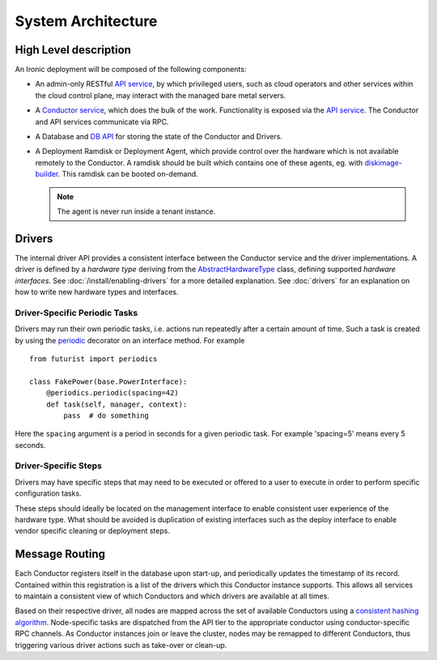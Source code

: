 .. _architecture:

===================
System Architecture
===================

High Level description
======================

An Ironic deployment will be composed of the following components:

- An admin-only RESTful `API service`_, by which privileged users, such as
  cloud operators and other services within the cloud control plane, may
  interact with the managed bare metal servers.
- A `Conductor service`_, which does the bulk of the work. Functionality is
  exposed via the `API service`_.  The Conductor and API services communicate via
  RPC.
- A Database and `DB API`_ for storing the state of the Conductor and Drivers.
- A Deployment Ramdisk or Deployment Agent, which provide control over the
  hardware which is not available remotely to the Conductor.  A ramdisk should be
  built which contains one of these agents, eg. with `diskimage-builder`_.
  This ramdisk can be booted on-demand.

  .. note:: The agent is never run inside a tenant instance.

.. _`architecture_drivers`:

Drivers
=======

The internal driver API provides a consistent interface between the
Conductor service and the driver implementations. A driver is defined by
a *hardware type* deriving from the AbstractHardwareType_ class, defining
supported *hardware interfaces*. See :doc:`/install/enabling-drivers`
for a more detailed explanation. See :doc:`drivers` for an explanation on how
to write new hardware types and interfaces.

Driver-Specific Periodic Tasks
------------------------------

Drivers may run their own periodic tasks, i.e. actions run repeatedly after
a certain amount of time. Such a task is created by using the periodic_
decorator on an interface method. For example

::

    from futurist import periodics

    class FakePower(base.PowerInterface):
        @periodics.periodic(spacing=42)
        def task(self, manager, context):
            pass  # do something


Here the ``spacing`` argument is a period in seconds for a given periodic task.
For example 'spacing=5' means every 5 seconds.

Driver-Specific Steps
---------------------

Drivers may have specific steps that may need to be executed or offered to a
user to execute in order to perform specific configuration tasks.

These steps should ideally be located on the management interface to enable
consistent user experience of the hardware type. What should be avoided is
duplication of existing interfaces such as the deploy interface to enable
vendor specific cleaning or deployment steps.

Message Routing
===============

Each Conductor registers itself in the database upon start-up, and periodically
updates the timestamp of its record. Contained within this registration is a
list of the drivers which this Conductor instance supports.  This allows all
services to maintain a consistent view of which Conductors and which drivers
are available at all times.

Based on their respective driver, all nodes are mapped across the set of
available Conductors using a `consistent hashing algorithm`_. Node-specific
tasks are dispatched from the API tier to the appropriate conductor using
conductor-specific RPC channels.  As Conductor instances join or leave the
cluster, nodes may be remapped to different Conductors, thus triggering various
driver actions such as take-over or clean-up.


.. _API service: webapi.html
.. _AbstractHardwareType: api/ironic.drivers.hardware_type.html#ironic.drivers.hardware_type.AbstractHardwareType
.. _Conductor service: api/ironic.conductor.manager.html
.. _DB API: api/ironic.db.api.html
.. _diskimage-builder: https://docs.openstack.org/diskimage-builder/latest/
.. _consistent hashing algorithm: https://docs.openstack.org/tooz/latest/user/tutorial/hashring.html
.. _periodic: https://docs.openstack.org/futurist/latest/reference/index.html#futurist.periodics.periodic
